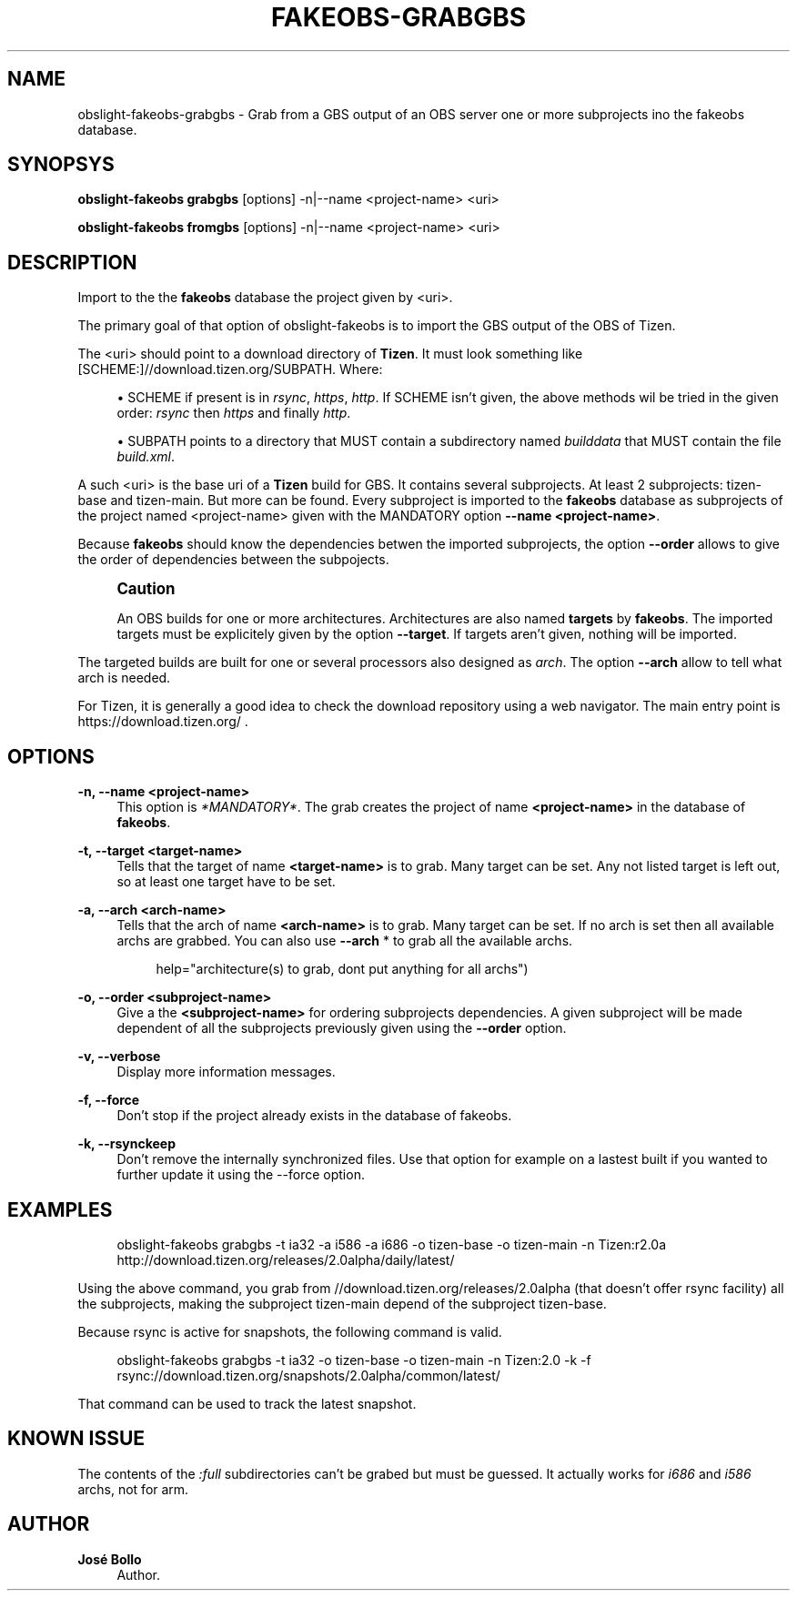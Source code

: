 '\" t
.\"     Title: fakeobs-grabgbs
.\"    Author: José Bollo
.\" Generator: DocBook XSL Stylesheets v1.77.1 <http://docbook.sf.net/>
.\"      Date: 10/12/2012
.\"    Manual: FakeObs Manual
.\"    Source: FakeObs
.\"  Language: English
.\"
.TH "FAKEOBS\-GRABGBS" "1" "10/12/2012" "FakeObs" "FakeObs Manual"
.\" -----------------------------------------------------------------
.\" * Define some portability stuff
.\" -----------------------------------------------------------------
.\" ~~~~~~~~~~~~~~~~~~~~~~~~~~~~~~~~~~~~~~~~~~~~~~~~~~~~~~~~~~~~~~~~~
.\" http://bugs.debian.org/507673
.\" http://lists.gnu.org/archive/html/groff/2009-02/msg00013.html
.\" ~~~~~~~~~~~~~~~~~~~~~~~~~~~~~~~~~~~~~~~~~~~~~~~~~~~~~~~~~~~~~~~~~
.ie \n(.g .ds Aq \(aq
.el       .ds Aq '
.\" -----------------------------------------------------------------
.\" * set default formatting
.\" -----------------------------------------------------------------
.\" disable hyphenation
.nh
.\" disable justification (adjust text to left margin only)
.ad l
.\" -----------------------------------------------------------------
.\" * MAIN CONTENT STARTS HERE *
.\" -----------------------------------------------------------------
.SH "NAME"
obslight-fakeobs-grabgbs \- Grab from a GBS output of an OBS server one or more subprojects ino the fakeobs database\&.
.SH "SYNOPSYS"
.sp
\fBobslight\-fakeobs grabgbs\fR [options] \-n|\-\-name <project\-name> <uri>
.sp
\fBobslight\-fakeobs fromgbs\fR [options] \-n|\-\-name <project\-name> <uri>
.SH "DESCRIPTION"
.sp
Import to the the \fBfakeobs\fR database the project given by <uri>\&.
.sp
The primary goal of that option of obslight\-fakeobs is to import the GBS output of the OBS of Tizen\&.
.sp
The <uri> should point to a download directory of \fBTizen\fR\&. It must look something like [SCHEME:]//download\&.tizen\&.org/SUBPATH\&. Where:
.sp
.RS 4
.ie n \{\
\h'-04'\(bu\h'+03'\c
.\}
.el \{\
.sp -1
.IP \(bu 2.3
.\}
SCHEME if present is in
\fIrsync\fR,
\fIhttps\fR,
\fIhttp\fR\&. If SCHEME isn\(cqt given, the above methods wil be tried in the given order:
\fIrsync\fR
then
\fIhttps\fR
and finally
\fIhttp\fR\&.
.RE
.sp
.RS 4
.ie n \{\
\h'-04'\(bu\h'+03'\c
.\}
.el \{\
.sp -1
.IP \(bu 2.3
.\}
SUBPATH points to a directory that MUST contain a subdirectory named
\fIbuilddata\fR
that MUST contain the file
\fIbuild\&.xml\fR\&.
.RE
.sp
A such <uri> is the base uri of a \fBTizen\fR build for GBS\&. It contains several subprojects\&. At least 2 subprojects: tizen\-base and tizen\-main\&. But more can be found\&. Every subproject is imported to the \fBfakeobs\fR database as subprojects of the project named <project\-name> given with the MANDATORY option \fB\-\-name <project\-name>\fR\&.
.sp
Because \fBfakeobs\fR should know the dependencies betwen the imported subprojects, the option \fB\-\-order\fR allows to give the order of dependencies between the subpojects\&.
.if n \{\
.sp
.\}
.RS 4
.it 1 an-trap
.nr an-no-space-flag 1
.nr an-break-flag 1
.br
.ps +1
\fBCaution\fR
.ps -1
.br
.sp
An OBS builds for one or more architectures\&. Architectures are also named \fBtargets\fR by \fBfakeobs\fR\&. The imported targets must be explicitely given by the option \fB\-\-target\fR\&. If targets aren\(cqt given, nothing will be imported\&.
.sp .5v
.RE
.sp
The targeted builds are built for one or several processors also designed as \fIarch\fR\&. The option \fB\-\-arch\fR allow to tell what arch is needed\&.
.sp
For Tizen, it is generally a good idea to check the download repository using a web navigator\&. The main entry point is https://download\&.tizen\&.org/ \&.
.SH "OPTIONS"
.PP
\fB\-n, \-\-name <project\-name>\fR
.RS 4
This option is
\fI*MANDATORY*\fR\&. The grab creates the project of name
\fB<project\-name>\fR
in the database of
\fBfakeobs\fR\&.
.RE
.PP
\fB\-t, \-\-target <target\-name>\fR
.RS 4
Tells that the target of name
\fB<target\-name>\fR
is to grab\&. Many target can be set\&. Any not listed target is left out, so at least one target have to be set\&.
.RE
.PP
\fB\-a, \-\-arch <arch\-name>\fR
.RS 4
Tells that the arch of name
\fB<arch\-name>\fR
is to grab\&. Many target can be set\&. If no arch is set then all available archs are grabbed\&. You can also use
\fB\-\-arch \fR\fB\fR* to grab all the available archs\&.
.sp
.if n \{\
.RS 4
.\}
.nf
help="architecture(s) to grab, dont put anything for all archs")
.fi
.if n \{\
.RE
.\}
.RE
.PP
\fB\-o, \-\-order <subproject\-name>\fR
.RS 4
Give a the
\fB<subproject\-name>\fR
for ordering subprojects dependencies\&. A given subproject will be made dependent of all the subprojects previously given using the
\fB\-\-order\fR
option\&.
.RE
.PP
\fB\-v, \-\-verbose\fR
.RS 4
Display more information messages\&.
.RE
.PP
\fB\-f, \-\-force\fR
.RS 4
Don\(cqt stop if the project already exists in the database of fakeobs\&.
.RE
.PP
\fB\-k, \-\-rsynckeep\fR
.RS 4
Don\(cqt remove the internally synchronized files\&. Use that option for example on a lastest built if you wanted to further update it using the \-\-force option\&.
.RE
.SH "EXAMPLES"
.sp
.if n \{\
.RS 4
.\}
.nf
obslight\-fakeobs grabgbs \-t ia32 \-a i586 \-a i686 \-o tizen\-base \-o tizen\-main \-n Tizen:r2\&.0a http://download\&.tizen\&.org/releases/2\&.0alpha/daily/latest/
.fi
.if n \{\
.RE
.\}
.sp
Using the above command, you grab from //download\&.tizen\&.org/releases/2\&.0alpha (that doesn\(cqt offer rsync facility) all the subprojects, making the subproject tizen\-main depend of the subproject tizen\-base\&.
.sp
Because rsync is active for snapshots, the following command is valid\&.
.sp
.if n \{\
.RS 4
.\}
.nf
obslight\-fakeobs grabgbs \-t ia32 \-o tizen\-base \-o tizen\-main \-n Tizen:2\&.0 \-k \-f rsync://download\&.tizen\&.org/snapshots/2\&.0alpha/common/latest/
.fi
.if n \{\
.RE
.\}
.sp
That command can be used to track the latest snapshot\&.
.SH "KNOWN ISSUE"
.sp
The contents of the \fI:full\fR subdirectories can\(cqt be grabed but must be guessed\&. It actually works for \fIi686\fR and \fIi586\fR archs, not for arm\&.
.SH "AUTHOR"
.PP
\fBJosé Bollo\fR
.RS 4
Author.
.RE
